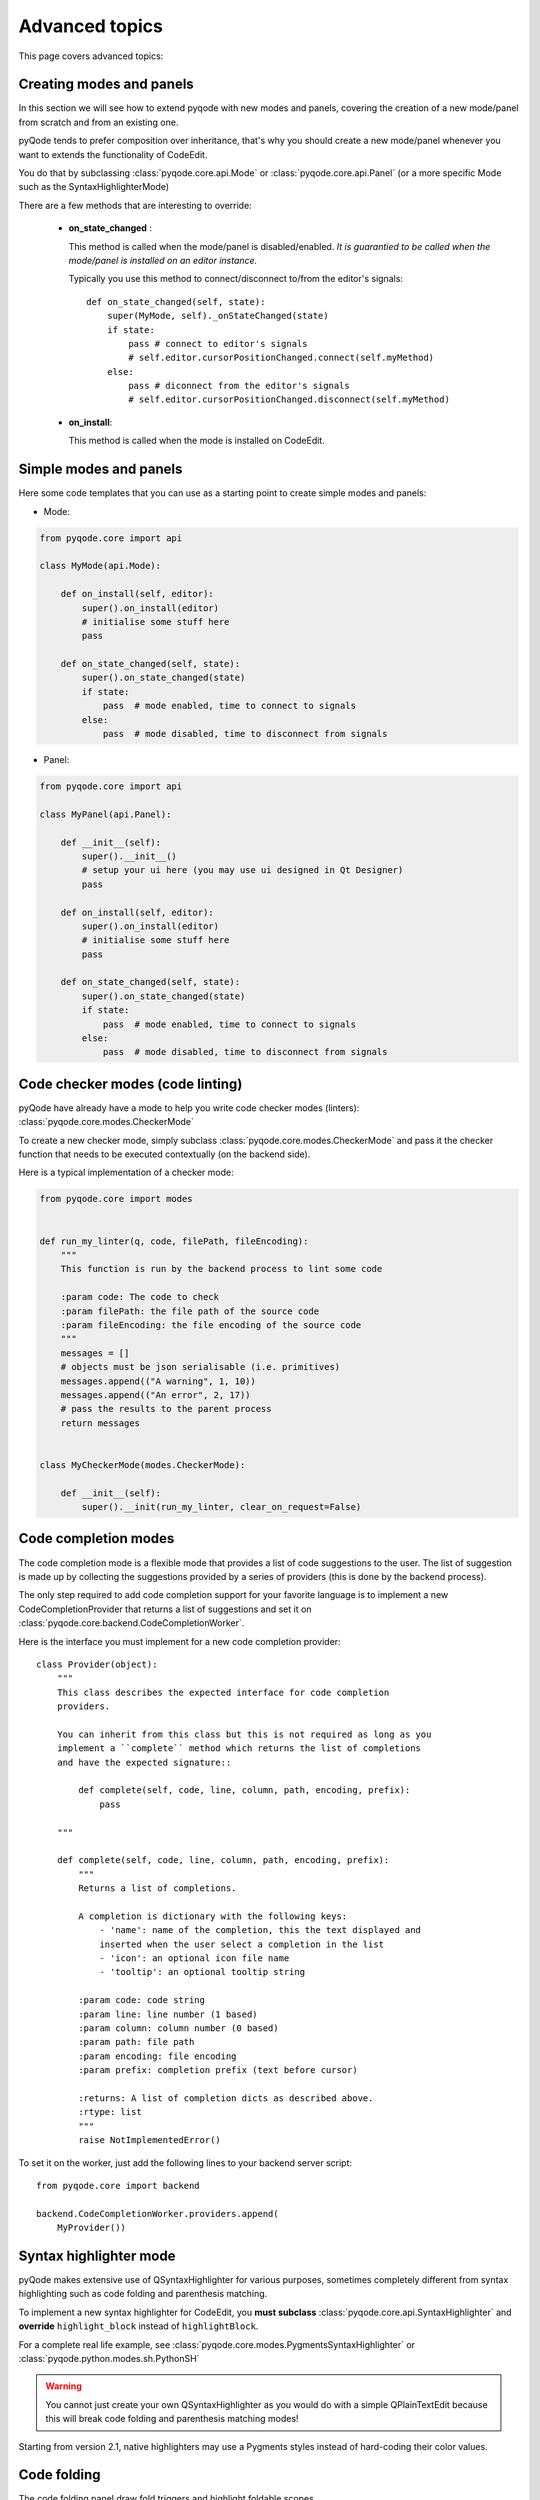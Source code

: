 Advanced topics
===============

This page covers advanced topics:

Creating modes and panels
-------------------------
In this section we will see how to extend pyqode with new modes and panels,
covering the creation of a new mode/panel from scratch and from an existing one.

pyQode tends to prefer composition over inheritance, that's why you should
create a new mode/panel whenever you want to extends the functionality of
CodeEdit.

You do that by subclassing :class:`pyqode.core.api.Mode` or
:class:`pyqode.core.api.Panel` (or a more specific Mode such as the
SyntaxHighlighterMode)

There are a few methods that are interesting to override:

   * **on_state_changed** :

     This method is called when the mode/panel is disabled/enabled.
     *It is guarantied to be called when the mode/panel is installed on an
     editor instance.*

     Typically you use this method to connect/disconnect to/from the editor's
     signals::

        def on_state_changed(self, state):
            super(MyMode, self)._onStateChanged(state)
            if state:
                pass # connect to editor's signals
                # self.editor.cursorPositionChanged.connect(self.myMethod)
            else:
                pass # diconnect from the editor's signals
                # self.editor.cursorPositionChanged.disconnect(self.myMethod)

   * **on_install**:

     This method is called when the mode is installed on CodeEdit.

Simple modes and panels
-----------------------

Here some code templates that you can use as a starting point to create
simple modes and panels:

* Mode:

.. code-block:: python

    from pyqode.core import api

    class MyMode(api.Mode):

        def on_install(self, editor):
            super().on_install(editor)
            # initialise some stuff here
            pass

        def on_state_changed(self, state):
            super().on_state_changed(state)
            if state:
                pass  # mode enabled, time to connect to signals
            else:
                pass  # mode disabled, time to disconnect from signals

* Panel:

.. code-block:: python

    from pyqode.core import api

    class MyPanel(api.Panel):

        def __init__(self):
            super().__init__()
            # setup your ui here (you may use ui designed in Qt Designer)
            pass

        def on_install(self, editor):
            super().on_install(editor)
            # initialise some stuff here
            pass

        def on_state_changed(self, state):
            super().on_state_changed(state)
            if state:
                pass  # mode enabled, time to connect to signals
            else:
                pass  # mode disabled, time to disconnect from signals


Code checker modes (code linting)
---------------------------------

pyQode have already have a mode to help you write code checker modes (linters):
:class:`pyqode.core.modes.CheckerMode`

To create a new checker mode, simply subclass :class:`pyqode.core.modes.CheckerMode` and
pass it the checker function that needs to be executed contextually (on the
backend side).

Here is a typical implementation of a checker mode:

.. code-block:: python

    from pyqode.core import modes


    def run_my_linter(q, code, filePath, fileEncoding):
        """
        This function is run by the backend process to lint some code

        :param code: The code to check
        :param filePath: the file path of the source code
        :param fileEncoding: the file encoding of the source code
        """
        messages = []
        # objects must be json serialisable (i.e. primitives)
        messages.append(("A warning", 1, 10))
        messages.append(("An error", 2, 17))
        # pass the results to the parent process
        return messages


    class MyCheckerMode(modes.CheckerMode):

        def __init__(self):
            super().__init(run_my_linter, clear_on_request=False)


Code completion modes
---------------------

The code completion mode is a flexible mode that provides a list of code
suggestions to the user. The list of suggestion is made up by collecting the
suggestions provided by a series of providers (this is done by the backend
process).

The only step required to add code completion support for your favorite language is to implement a
new CodeCompletionProvider that returns a list of suggestions and set it on
:class:`pyqode.core.backend.CodeCompletionWorker`.


Here is the interface you must implement for a new code completion provider::

    class Provider(object):
        """
        This class describes the expected interface for code completion
        providers.

        You can inherit from this class but this is not required as long as you
        implement a ``complete`` method which returns the list of completions
        and have the expected signature::

            def complete(self, code, line, column, path, encoding, prefix):
                pass

        """

        def complete(self, code, line, column, path, encoding, prefix):
            """
            Returns a list of completions.

            A completion is dictionary with the following keys:
                - 'name': name of the completion, this the text displayed and
                inserted when the user select a completion in the list
                - 'icon': an optional icon file name
                - 'tooltip': an optional tooltip string

            :param code: code string
            :param line: line number (1 based)
            :param column: column number (0 based)
            :param path: file path
            :param encoding: file encoding
            :param prefix: completion prefix (text before cursor)

            :returns: A list of completion dicts as described above.
            :rtype: list
            """
            raise NotImplementedError()


To set it on the worker, just add the following lines to your backend server
script::

    from pyqode.core import backend

    backend.CodeCompletionWorker.providers.append(
        MyProvider())



Syntax highlighter mode
-----------------------

pyQode makes extensive use of QSyntaxHighlighter for various purposes,
sometimes completely different from syntax highlighting such as code folding
and parenthesis matching.

To implement a new syntax highlighter for CodeEdit, you **must subclass**
:class:`pyqode.core.api.SyntaxHighlighter` and **override** ``highlight_block``
instead of ``highlightBlock``.

For a complete real life example, see :class:`pyqode.core.modes.PygmentsSyntaxHighlighter`
or :class:`pyqode.python.modes.sh.PythonSH`

.. warning:: You cannot just create your own QSyntaxHighlighter as you would do
             with a simple QPlainTextEdit because this will break code folding
             and parenthesis matching modes!

Starting from version 2.1, native highlighters may use a Pygments styles
instead of hard-coding their color values.


Code folding
------------

The code folding panel draw fold triggers and highlight foldable scopes.

The fold level detection foreach line of code is performed by a
:class:`pyqode.core.api.FoldDetector` when highlighting a block.

To add code folding support for a new language, sublass FoldDetector and
implements the following method::

    def detect_fold_level(self, prev_block, block):

This method will be called on any non-empty block. The idea is to associate
a fold level with each block (forming a sort of implicit fold tree). This fold
tree is then used by the folding panel to draw the triggers and highlight their
scopes.

There is a folding API that you can use to easily manipulate the fold tree:
:mod:`pyqode.core.api.folding`

.. note:: Due to performances issues, we do not store fold data in the block
          user data, instead we store all those information as a bit-mask
          combination inside the block user state.

Designer plugins
----------------

pyQode comes with a mechanism to quickly create Qt designer plugins and most
of the widgets already have their own plugin.

To use the existing pyQode plugins you need to use the `pyqode.designer`_ startup
script. This scripts discovers all installed pyqode plugins using pkgconfig and
starts Qt Designer with the correct plugins path.

A pyQode Qt Designer is a Qt designer plugin but also a setuptools plugin (
using the entry points mechanism).

This section will tell you how to create your own Designer plugin and make it
available to the startup script.

For that you need to create a python module for you plugin following this
scheme (example for the Python code edit, from pyqode.python):


.. code-block:: python

    from pyqode.python.code_edit import PyCodeEdit
    from pyqode.core.designer_plugins import WidgetPlugin


    class PyCodeEditPlugin(WidgetPlugin):
        def klass(self):
            return PyCodeEdit

        def objectName(self):
            return 'pyCodeEdit'


Now that you have a script you must install it as a **pyqode_plugins**.
To do that, you just have to append an entrypoint to your setup.py:

.. code-block:: python

    setup(
        ...
        entry_points={'pyqode_plugins':
                     ['your_plugin_module = your_package.your_plugin_module']},
        ...
        )


.. _`pyqode.designer`:

.. warning:: It is important that your plugin module file name ends up with
    ``plugin``. See `this document`_ for more information about QtDesigner
    plugins.

.. _this document: http://pyqt.sourceforge.net/Docs/PyQt5/designer.html#writing-qt-designer-plugins